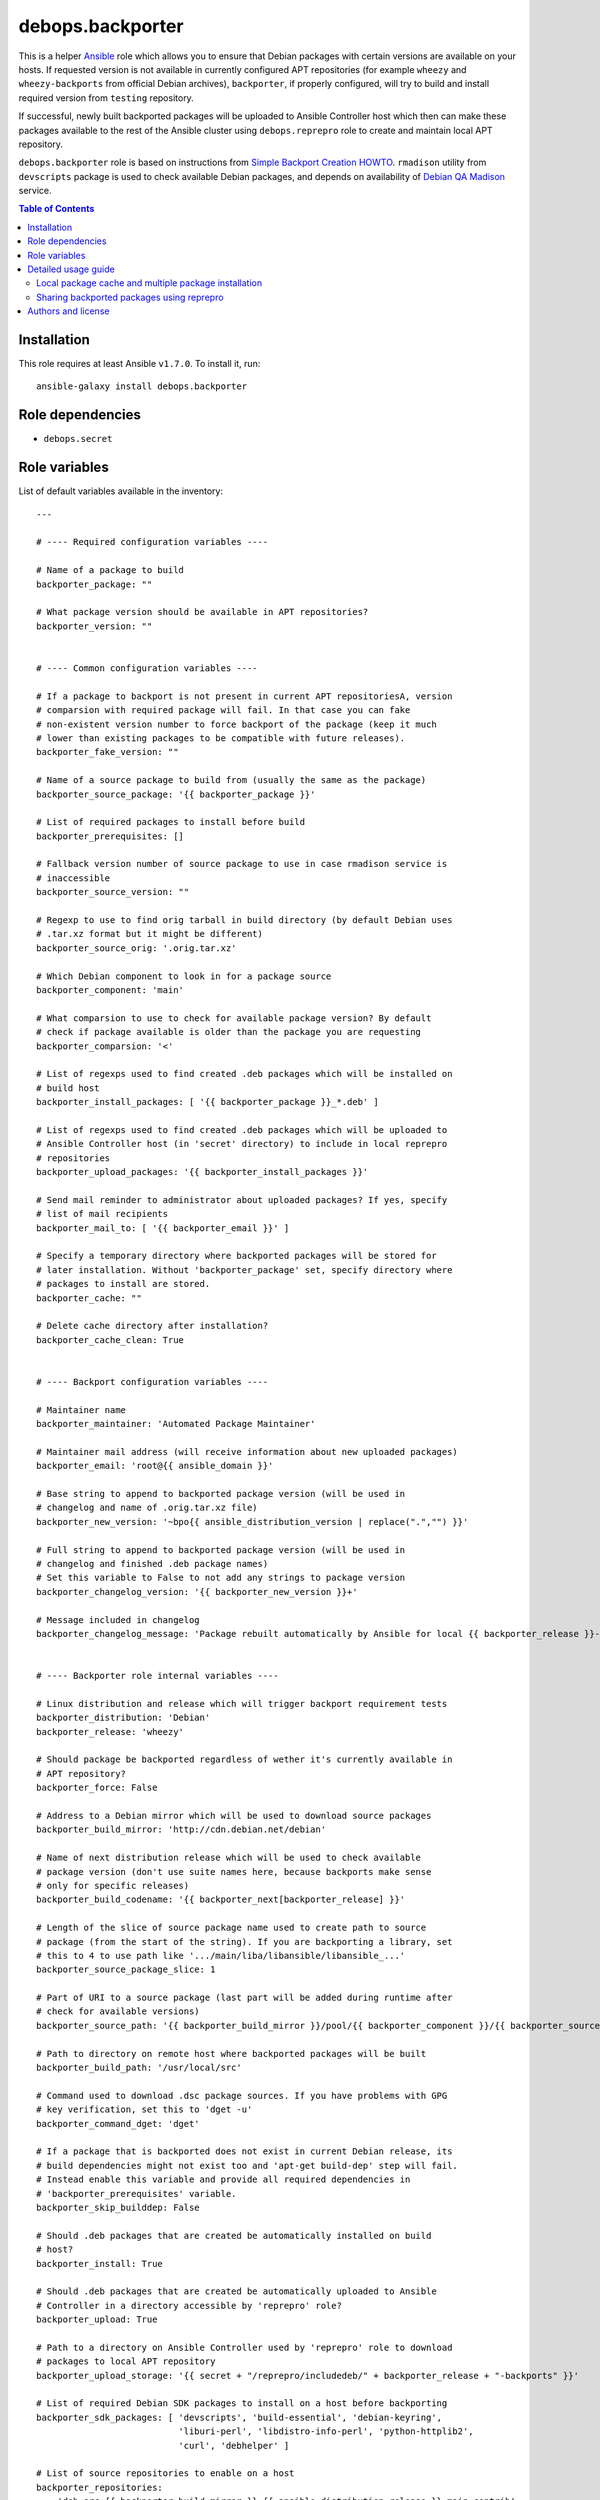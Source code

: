 debops.backporter
#################


This is a helper `Ansible`_ role which allows you to ensure that Debian
packages with certain versions are available on your hosts. If requested
version is not available in currently configured APT repositories (for
example ``wheezy`` and ``wheezy-backports`` from official Debian archives),
``backporter``, if properly configured, will try to build and install
required version from ``testing`` repository.

If successful, newly built backported packages will be uploaded to Ansible
Controller host which then can make these packages available to the rest of the
Ansible cluster using ``debops.reprepro`` role to create and maintain local APT
repository.

``debops.backporter`` role is based on instructions from
`Simple Backport Creation HOWTO`_. ``rmadison`` utility from
``devscripts`` package is used to check available Debian packages, and depends on
availability of `Debian QA Madison`_ service.

.. _Ansible: https://github.com/ansible/ansible/
.. _Simple Backport Creation HOWTO: https://wiki.debian.org/SimpleBackportCreation
.. _Debian QA Madison: https://qa.debian.org/madison.php

.. contents:: Table of Contents
   :local:
   :depth: 2
   :backlinks: top

Installation
~~~~~~~~~~~~

This role requires at least Ansible ``v1.7.0``. To install it, run::

    ansible-galaxy install debops.backporter


Role dependencies
~~~~~~~~~~~~~~~~~

- ``debops.secret``


Role variables
~~~~~~~~~~~~~~

List of default variables available in the inventory::

    ---
    
    # ---- Required configuration variables ----
    
    # Name of a package to build
    backporter_package: ""
    
    # What package version should be available in APT repositories?
    backporter_version: ""
    
    
    # ---- Common configuration variables ----
    
    # If a package to backport is not present in current APT repositoriesA, version
    # comparsion with required package will fail. In that case you can fake
    # non-existent version number to force backport of the package (keep it much
    # lower than existing packages to be compatible with future releases).
    backporter_fake_version: ""
    
    # Name of a source package to build from (usually the same as the package)
    backporter_source_package: '{{ backporter_package }}'
    
    # List of required packages to install before build
    backporter_prerequisites: []
    
    # Fallback version number of source package to use in case rmadison service is
    # inaccessible
    backporter_source_version: ""
    
    # Regexp to use to find orig tarball in build directory (by default Debian uses
    # .tar.xz format but it might be different)
    backporter_source_orig: '.orig.tar.xz'
    
    # Which Debian component to look in for a package source
    backporter_component: 'main'
    
    # What comparsion to use to check for available package version? By default
    # check if package available is older than the package you are requesting
    backporter_comparsion: '<'
    
    # List of regexps used to find created .deb packages which will be installed on
    # build host
    backporter_install_packages: [ '{{ backporter_package }}_*.deb' ]
    
    # List of regexps used to find created .deb packages which will be uploaded to
    # Ansible Controller host (in 'secret' directory) to include in local reprepro
    # repositories
    backporter_upload_packages: '{{ backporter_install_packages }}'
    
    # Send mail reminder to administrator about uploaded packages? If yes, specify
    # list of mail recipients
    backporter_mail_to: [ '{{ backporter_email }}' ]
    
    # Specify a temporary directory where backported packages will be stored for
    # later installation. Without 'backporter_package' set, specify directory where
    # packages to install are stored.
    backporter_cache: ""
    
    # Delete cache directory after installation?
    backporter_cache_clean: True
    
    
    # ---- Backport configuration variables ----
    
    # Maintainer name
    backporter_maintainer: 'Automated Package Maintainer'
    
    # Maintainer mail address (will receive information about new uploaded packages)
    backporter_email: 'root@{{ ansible_domain }}'
    
    # Base string to append to backported package version (will be used in
    # changelog and name of .orig.tar.xz file)
    backporter_new_version: '~bpo{{ ansible_distribution_version | replace(".","") }}'
    
    # Full string to append to backported package version (will be used in
    # changelog and finished .deb package names)
    # Set this variable to False to not add any strings to package version
    backporter_changelog_version: '{{ backporter_new_version }}+'
    
    # Message included in changelog
    backporter_changelog_message: 'Package rebuilt automatically by Ansible for local {{ backporter_release }}-backports repository.'
    
    
    # ---- Backporter role internal variables ----
    
    # Linux distribution and release which will trigger backport requirement tests
    backporter_distribution: 'Debian'
    backporter_release: 'wheezy'
    
    # Should package be backported regardless of wether it's currently available in
    # APT repository?
    backporter_force: False
    
    # Address to a Debian mirror which will be used to download source packages
    backporter_build_mirror: 'http://cdn.debian.net/debian'
    
    # Name of next distribution release which will be used to check available
    # package version (don't use suite names here, because backports make sense
    # only for specific releases)
    backporter_build_codename: '{{ backporter_next[backporter_release] }}'
    
    # Length of the slice of source package name used to create path to source
    # package (from the start of the string). If you are backporting a library, set
    # this to 4 to use path like '.../main/liba/libansible/libansible_...'
    backporter_source_package_slice: 1
    
    # Part of URI to a source package (last part will be added during runtime after
    # check for available versions)
    backporter_source_path: '{{ backporter_build_mirror }}/pool/{{ backporter_component }}/{{ backporter_source_package[0:backporter_source_package_slice] }}/{{ backporter_source_package }}/{{ backporter_source_package }}'
    
    # Path to directory on remote host where backported packages will be built
    backporter_build_path: '/usr/local/src'
    
    # Command used to download .dsc package sources. If you have problems with GPG
    # key verification, set this to 'dget -u'
    backporter_command_dget: 'dget'
    
    # If a package that is backported does not exist in current Debian release, its
    # build dependencies might not exist too and 'apt-get build-dep' step will fail.
    # Instead enable this variable and provide all required dependencies in
    # 'backporter_prerequisites' variable.
    backporter_skip_builddep: False
    
    # Should .deb packages that are created be automatically installed on build
    # host?
    backporter_install: True
    
    # Should .deb packages that are created be automatically uploaded to Ansible
    # Controller in a directory accessible by 'reprepro' role?
    backporter_upload: True
    
    # Path to a directory on Ansible Controller used by 'reprepro' role to download
    # packages to local APT repository
    backporter_upload_storage: '{{ secret + "/reprepro/includedeb/" + backporter_release + "-backports" }}'
    
    # List of required Debian SDK packages to install on a host before backporting
    backporter_sdk_packages: [ 'devscripts', 'build-essential', 'debian-keyring',
                               'liburi-perl', 'libdistro-info-perl', 'python-httplib2',
                               'curl', 'debhelper' ]
    
    # List of source repositories to enable on a host
    backporter_repositories:
      - 'deb-src {{ backporter_build_mirror }} {{ ansible_distribution_release }} main contrib'

List of internal variables used by the role::

    backporter_register_package_dpkg_version
    backporter_register_build_source_dir
    backporter_register_package_version
    backporter_build_root
    backporter_register_dsc_version

Detailed usage guide
~~~~~~~~~~~~~~~~~~~~

``debops.backporter`` role is designed to be used as a dependency of another role
(multiple instances are supported). Thanks to this design, primary goal of the
role is to ensure that a specified version of the package is already available
in the configured repositories. If this is true, ``backporter`` skips all other
steps and primary role continues as usual, installing the package by itself
from APT repositories.

By defaut version and availability checks are performed on specific
distribution, `Debian Wheezy`_ (current Stable Debian distribution) and
should not interfere on other distributions (Debian Jessie, Ubuntu). If
needed, backport of a package can be enforced by a variable.

To use ``debops.backporter`` with your own role, create ``meta/main.yml``
file and add information about role dependencies:

::

    ---
    dependencies:
      - role: debops.backporter
        backporter_package: 'foo'
        backporter_version: '1.0'

This configuration will ensure that package ``foo`` is available in APT
repository in at least version ``1.0`` (different version formats are handled
internally by Ansible). If it's not available, ``debops.backporter`` will try to
download a ``.dsc`` source package ``foo`` from Debian Testing repositories and
build it for Debian Wheezy (without using packages from Testing).

Different packages might require different configuration (for example name of
source package is different, additional packages need to be installed for the
build to be successful, and so on). Read ``defaults/main.yml`` file of
``debops.backporter`` role to see different configuration variables you can use in
dependency definition. To make configuration easier, it's best to try and build
the packages from ``.dsc`` sources manually using commands specified in
`Simple Backport Creation HOWTO`_ to easily find out issues with build
process, list of required packages, and so on.

If Debian QA Madison service is not available, ``debops.backporter`` will
try to use a static version number (if it is set in dependency variable) to
look for source packages. If static version number is not set, playbook
execution will
stop and user will be asked to provide one, which can be found on
`Debian Packages`_ webpage.

.. _Debian Wheezy:   https://www.debian.org/releases/wheezy/
.. _Debian Packages: https://packages.debian.org/

Local package cache and multiple package installation
=====================================================

Some packages might require dependent packages of versions different than
the ones available in your APT repositories. In this case, you can use
``debops.backporter`` role as a dependency multiple times, to backport
different packages in order.

To avoid problems with multiple package interdependencies during installation
which cannot be solved using APT because packages are not yet present in local
APT repository, you can use local cache directory, specified using
``backporter_cache`` variable, for example:

::

    backporter_cache: '/tmp/package-cache'

Backported packages will be put there and stored for later use (you might
also need to disable automatic installation of generated packages with
``backporter_install: False`` variable).

After all needed packages have been backported, use ``debops.backporter``
role again without specified package to backport, but specifying cache
directory and list of packages to install. After installation is finished,
cache directory will be automatically removed to prevent subseqent
reinstalls (you can block that with ``backporter_cache_clean: False``
variable).

Sharing backported packages using reprepro
==========================================

By default, ``debops.backporter`` role will try to upload created ``.deb``
packages to Ansible Controller host, to a specific directory within the
``secret/`` directory tree. This way packages can be used on other hosts
within the Ansible cluster using ``debops.reprepro`` role.

To enable this, you need to specify a FQDN hostname of a host within Ansible
cluster (or a group within that cluster) which will act as an APT cache and
local APT repository. To do that, in your ``inventory/all.yml`` (or other part of
the inventory, per group or per host), set variable:

::

    ---
    apt: 'host.example.com'

This variable will tell ``debops.apt`` role to configure ``apt-cacher-ng``
APT cache and ``reprepro`` repository on specified host, automatically
enabling use of these services on other hosts within cluster/group.
``debops.reprepro`` role will download packages from ``secret/`` directory
of Ansible Controller and include them in local APT repository, which then
can be accessed by other hosts within the cluster.

You can easily exploit this feature by, for example, creating temporary LXC
containers using ``debops.lxc`` role, building backported ``.deb`` packages
that you need (by configuring specific Ansible roles in these temporary
containers) and distributing them among your other hosts using local APT
repository.  Temporary containers can then be removed to reclaim space/IP
addresses, etc.


Authors and license
~~~~~~~~~~~~~~~~~~~

``debops.backporter`` role was written by:

- Maciej Delmanowski | `e-mail <mailto:drybjed@gmail.com>`__ | `Twitter <https://twitter.com/drybjed>`__ | `GitHub <https://github.com/drybjed>`__

License: `GPLv3 <https://tldrlegal.com/license/gnu-general-public-license-v3-%28gpl-3%29>`_


